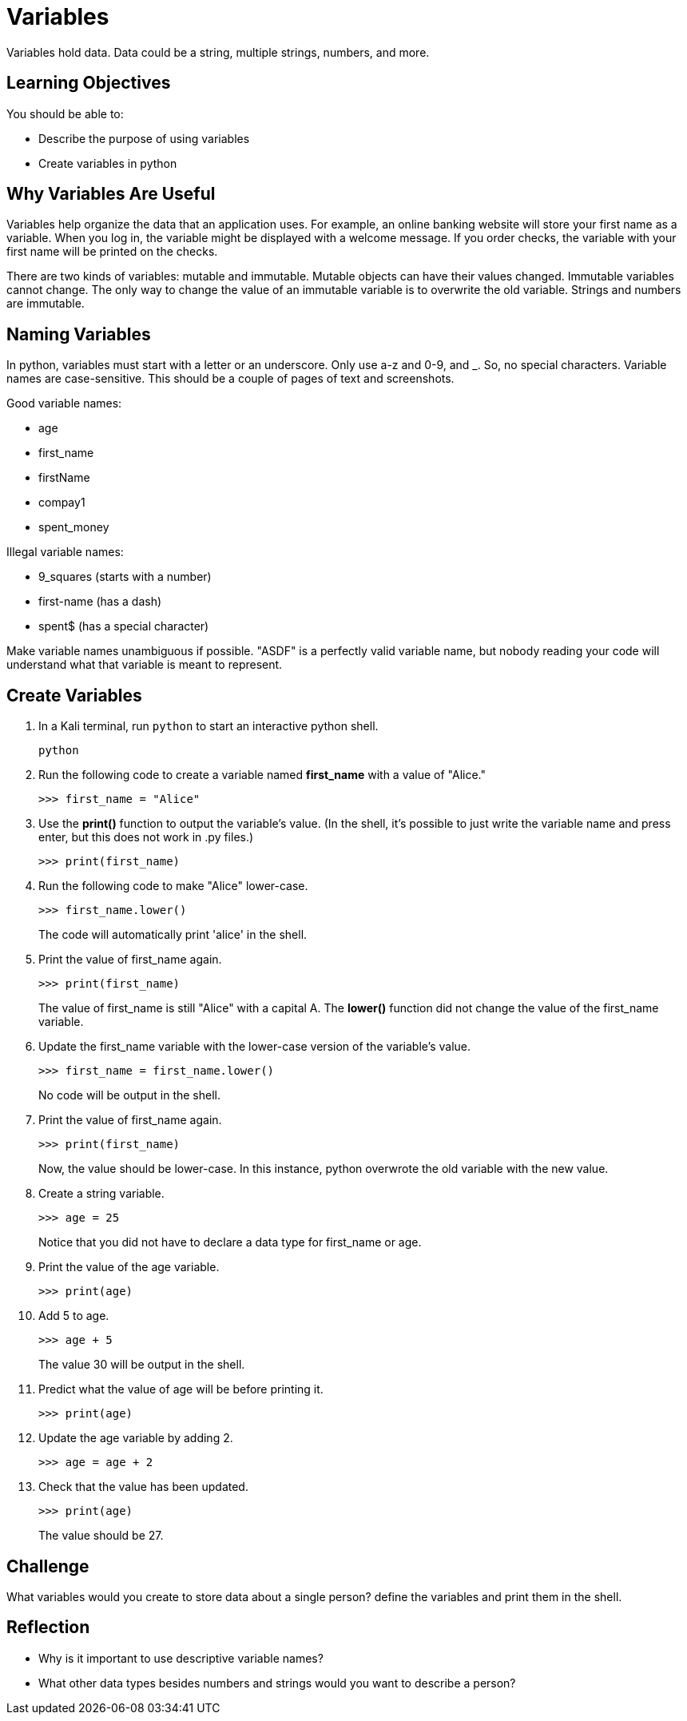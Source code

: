 = Variables

Variables hold data. Data could be a string, multiple strings, numbers, and more. 

== Learning Objectives

You should be able to:

* Describe the purpose of using variables
* Create variables in python

== Why Variables Are Useful

Variables help organize the data that an application uses. For example, an online banking website will store your first name as a variable. When you log in, the variable might be displayed with a welcome message. If you order checks, the variable with your first name will be printed on the checks.

There are two kinds of variables: mutable and immutable. Mutable objects can have their values changed. Immutable variables cannot change. The only way to change the value of an immutable variable is to overwrite the old variable. Strings and numbers are immutable.

== Naming Variables

In python, variables must start with a letter or an underscore. Only use a-z and 0-9, and _. So, no special characters. Variable names are case-sensitive.
This should be a couple of pages of text and screenshots.

Good variable names:

* age
* first_name
* firstName
* compay1
* spent_money

Illegal variable names:

* 9_squares (starts with a number)
* first-name (has a dash)
* spent$ (has a special character)

Make variable names unambiguous if possible. "ASDF" is a perfectly valid variable name, but nobody reading your code will understand what that variable is meant to represent.

== Create Variables

. In a Kali terminal, run `python` to start an interactive python shell.
+
[source,sh]
----
python
----
. Run the following code to create a variable named *first_name* with a value of "Alice."
+
[source,python]
----
>>> first_name = "Alice"
----
. Use the *print()* function to output the variable's value. (In the shell, it's possible to just write the variable name and press enter, but this does not work in .py files.)
+
[source,python]
----
>>> print(first_name)
----
. Run the following code to make "Alice" lower-case.
+
[source,python]
----
>>> first_name.lower()
----
+
The code will automatically print 'alice' in the shell.
. Print the value of first_name again.
+
[source,python]
----
>>> print(first_name)
----
+
The value of first_name is still "Alice" with a capital A. The *lower()* function did not change the value of the first_name variable.
. Update the first_name variable with the lower-case version of the variable's value.
+
[source,python]
----
>>> first_name = first_name.lower()
----
+
No code will be output in the shell. 
. Print the value of first_name again.
+
[source,python]
----
>>> print(first_name)
----
+
Now, the value should be lower-case. In this instance, python overwrote the old variable with the new value.
. Create a string variable.
+
[source,python]
----
>>> age = 25
----
+
Notice that you did not have to declare a data type for first_name or age.
. Print the value of the age variable.
+
[source,python]
----
>>> print(age)
----
. Add 5 to age.
+
[source,python]
----
>>> age + 5
----
The value 30 will be output in the shell.
. Predict what the value of age will be before printing it.
+
[source,python]
----
>>> print(age)
----
. Update the age variable by adding 2.
+
[source,python]
----
>>> age = age + 2
----
. Check that the value has been updated.
+
----
>>> print(age)
----
+
The value should be 27.

== Challenge

What variables would you create to store data about a single person? define the variables and print them in the shell.

== Reflection

* Why is it important to use descriptive variable names?
* What other data types besides numbers and strings would you want to describe a person?


